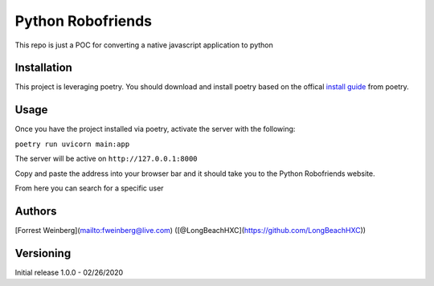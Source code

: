 Python Robofriends
==================

This repo is just a POC for converting a native javascript application to python

Installation
------------

This project is leveraging poetry. You should download and install poetry based on the offical `install guide
<https://python-poetry.org/docs/#introduction>`_ from poetry.

.. codeblock:: bash
   :linenos:

   cd working_dir
   git clone https://github.com/LongBeachHXC/pythonRobofriends.git
   cd pythonRobofriends
   poetry install


Usage
-----

Once you have the project installed via poetry, activate the server with the following:

``poetry run uvicorn main:app``

The server will be active on ``http://127.0.0.1:8000``

Copy and paste the address into your browser bar and it should take you to the Python Robofriends website.

.. image:: screenshots/pythonRobofriendsHomepage.png
   :width: 600
   :alt: The python robofriends homepage. A list of cards with a user profile within

From here you can search for a specific user

.. image:: screenshots/pythonRobofriendsSearch1.png
   :width: 600
   :alt: You can search for a specific user and the window dynamically updates the filter

.. image:: screenshots/pythonRobofriendsSearch2.png
   :width: 600
   :alt: As you input more letters the filter gets more precise

Authors
-------

[Forrest Weinberg](mailto:fweinberg@live.com) ([@LongBeachHXC](https://github.com/LongBeachHXC))

Versioning
----------
Initial release 1.0.0 - 02/26/2020